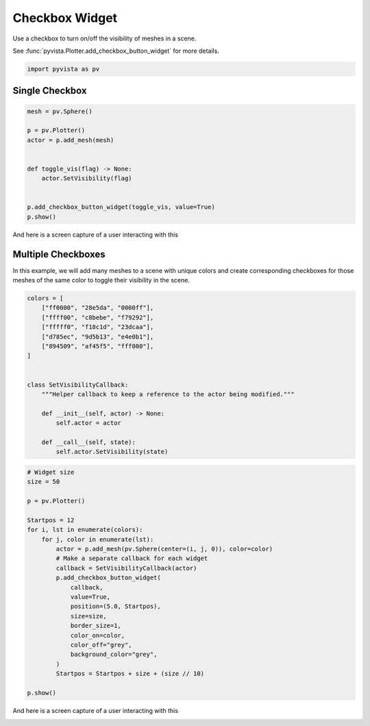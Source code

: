 
.. DO NOT EDIT.
.. THIS FILE WAS AUTOMATICALLY GENERATED BY SPHINX-GALLERY.
.. TO MAKE CHANGES, EDIT THE SOURCE PYTHON FILE:
.. "tutorial/08_widgets/b_checkbox-widget.py"
.. LINE NUMBERS ARE GIVEN BELOW.

.. only:: html

    .. note::
        :class: sphx-glr-download-link-note

        :ref:`Go to the end <sphx_glr_download_tutorial_08_widgets_b_checkbox-widget.py>`
        to download the full example code. or to run this example in your browser via Binder

.. rst-class:: sphx-glr-example-title

.. _sphx_glr_tutorial_08_widgets_b_checkbox-widget.py:


.. _checkbox_widget_example:

Checkbox Widget
~~~~~~~~~~~~~~~

Use a checkbox to turn on/off the visibility of meshes in a scene.

See :func:`pyvista.Plotter.add_checkbox_button_widget` for more details.

.. GENERATED FROM PYTHON SOURCE LINES 12-15

.. code-block:: Python


    import pyvista as pv








.. GENERATED FROM PYTHON SOURCE LINES 17-19

Single Checkbox
+++++++++++++++

.. GENERATED FROM PYTHON SOURCE LINES 19-33

.. code-block:: Python


    mesh = pv.Sphere()

    p = pv.Plotter()
    actor = p.add_mesh(mesh)


    def toggle_vis(flag) -> None:
        actor.SetVisibility(flag)


    p.add_checkbox_button_widget(toggle_vis, value=True)
    p.show()








.. tab-set::



   .. tab-item:: Static Scene



            
     .. image-sg:: /tutorial/08_widgets/images/sphx_glr_b_checkbox-widget_001.png
        :alt: b checkbox widget
        :srcset: /tutorial/08_widgets/images/sphx_glr_b_checkbox-widget_001.png
        :class: sphx-glr-single-img
     


   .. tab-item:: Interactive Scene



       .. offlineviewer:: /home/runner/work/pyvista-tutorial-ja/pyvista-tutorial-ja/pyvista-tutorial-translations/pyvista-tutorial/doc/source/tutorial/08_widgets/images/sphx_glr_b_checkbox-widget_001.vtksz






.. GENERATED FROM PYTHON SOURCE LINES 34-37

And here is a screen capture of a user interacting with this

.. image:: ../../images/gifs/single-checkbox-widget.gif

.. GENERATED FROM PYTHON SOURCE LINES 39-45

Multiple Checkboxes
+++++++++++++++++++

In this example, we will add many meshes to a scene with unique colors and
create corresponding checkboxes for those meshes of the same color to toggle
their visibility in the scene.

.. GENERATED FROM PYTHON SOURCE LINES 45-65

.. code-block:: Python


    colors = [
        ["ff0000", "28e5da", "0000ff"],
        ["ffff00", "c8bebe", "f79292"],
        ["fffff0", "f18c1d", "23dcaa"],
        ["d785ec", "9d5b13", "e4e0b1"],
        ["894509", "af45f5", "fff000"],
    ]


    class SetVisibilityCallback:
        """Helper callback to keep a reference to the actor being modified."""

        def __init__(self, actor) -> None:
            self.actor = actor

        def __call__(self, state):
            self.actor.SetVisibility(state)









.. GENERATED FROM PYTHON SOURCE LINES 66-92

.. code-block:: Python


    # Widget size
    size = 50

    p = pv.Plotter()

    Startpos = 12
    for i, lst in enumerate(colors):
        for j, color in enumerate(lst):
            actor = p.add_mesh(pv.Sphere(center=(i, j, 0)), color=color)
            # Make a separate callback for each widget
            callback = SetVisibilityCallback(actor)
            p.add_checkbox_button_widget(
                callback,
                value=True,
                position=(5.0, Startpos),
                size=size,
                border_size=1,
                color_on=color,
                color_off="grey",
                background_color="grey",
            )
            Startpos = Startpos + size + (size // 10)

    p.show()








.. tab-set::



   .. tab-item:: Static Scene



            
     .. image-sg:: /tutorial/08_widgets/images/sphx_glr_b_checkbox-widget_002.png
        :alt: b checkbox widget
        :srcset: /tutorial/08_widgets/images/sphx_glr_b_checkbox-widget_002.png
        :class: sphx-glr-single-img
     


   .. tab-item:: Interactive Scene



       .. offlineviewer:: /home/runner/work/pyvista-tutorial-ja/pyvista-tutorial-ja/pyvista-tutorial-translations/pyvista-tutorial/doc/source/tutorial/08_widgets/images/sphx_glr_b_checkbox-widget_002.vtksz






.. GENERATED FROM PYTHON SOURCE LINES 93-96

And here is a screen capture of a user interacting with this

.. image:: ../../images/gifs/multiple-checkbox-widget.gif

.. GENERATED FROM PYTHON SOURCE LINES 98-105

.. raw:: html

    <center>
      <a target="_blank" href="https://colab.research.google.com/github/pyvista/pyvista-tutorial/blob/gh-pages/notebooks/tutorial/08_widgets/b_checkbox-widget.ipynb">
        <img src="https://colab.research.google.com/assets/colab-badge.svg" alt="Open In Colab"/ width="150px">
      </a>
    </center>


.. rst-class:: sphx-glr-timing

   **Total running time of the script:** (0 minutes 0.692 seconds)


.. _sphx_glr_download_tutorial_08_widgets_b_checkbox-widget.py:

.. only:: html

  .. container:: sphx-glr-footer sphx-glr-footer-example

    .. container:: binder-badge

      .. image:: images/binder_badge_logo.svg
        :target: https://mybinder.org/v2/gh/pyvista/pyvista-tutorial/gh-pages?urlpath=lab/tree/notebooks/tutorial/08_widgets/b_checkbox-widget.ipynb
        :alt: Launch binder
        :width: 150 px

    .. container:: sphx-glr-download sphx-glr-download-jupyter

      :download:`Download Jupyter notebook: b_checkbox-widget.ipynb <b_checkbox-widget.ipynb>`

    .. container:: sphx-glr-download sphx-glr-download-python

      :download:`Download Python source code: b_checkbox-widget.py <b_checkbox-widget.py>`

    .. container:: sphx-glr-download sphx-glr-download-zip

      :download:`Download zipped: b_checkbox-widget.zip <b_checkbox-widget.zip>`


.. only:: html

 .. rst-class:: sphx-glr-signature

    `Gallery generated by Sphinx-Gallery <https://sphinx-gallery.github.io>`_
